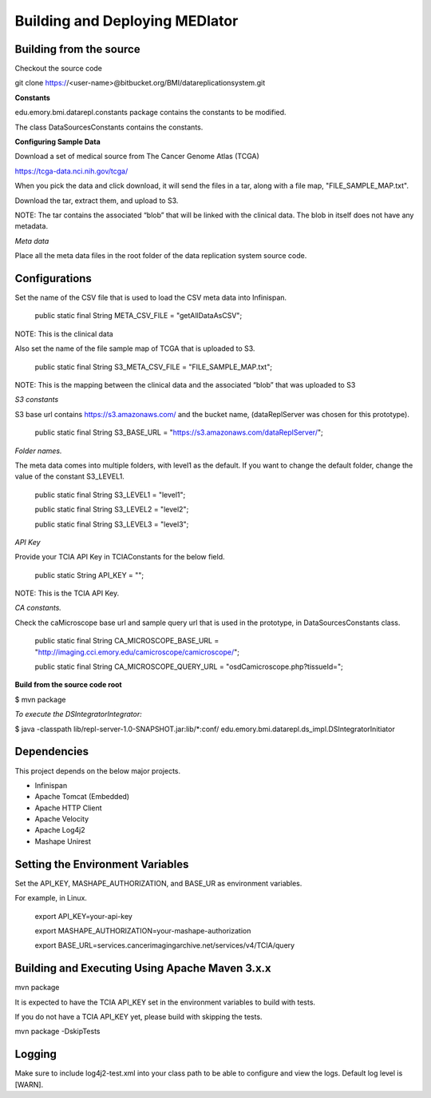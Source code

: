 *******************************
Building and Deploying MEDIator
*******************************


Building from the source
########################
Checkout the source code

git clone https://<user-name>@bitbucket.org/BMI/datareplicationsystem.git


**Constants**

edu.emory.bmi.datarepl.constants package contains the constants to be modified.

The class DataSourcesConstants contains the constants.


**Configuring Sample Data**

Download a set of medical source from The Cancer Genome Atlas (TCGA)

https://tcga-data.nci.nih.gov/tcga/

When you pick the data and click download, it will send the files in a tar, along with a file map, "FILE_SAMPLE_MAP.txt".

Download the tar, extract them, and upload to S3.

NOTE: The tar contains the associated “blob” that will be linked with the clinical data. The blob in itself does not have any metadata.


*Meta data*

Place all the meta data files in the root folder of the data replication system source code.


Configurations
##############
Set the name of the CSV file that is used to load the CSV meta data into Infinispan.

    public static final String META_CSV_FILE = "getAllDataAsCSV";


NOTE: This is the clinical data

Also set the name of the file sample map of TCGA that is uploaded to S3.

    public static final String S3_META_CSV_FILE = "FILE_SAMPLE_MAP.txt";


NOTE: This is the mapping between the clinical data and the associated “blob” that was uploaded to S3


*S3 constants*

S3 base url contains https://s3.amazonaws.com/ and the bucket name, (dataReplServer was chosen for this prototype).

    public static final String S3_BASE_URL = "https://s3.amazonaws.com/dataReplServer/";


*Folder names.*

The meta data comes into multiple folders, with level1 as the default. If you want to change the default folder, change the value of the constant S3_LEVEL1.

    public static final String S3_LEVEL1 = "level1";

    public static final String S3_LEVEL2 = "level2";

    public static final String S3_LEVEL3 = "level3";


*API Key*

Provide your TCIA API Key in TCIAConstants for the below field.

    public static String API_KEY = "";

NOTE: This is the TCIA API Key.


*CA constants.*

Check the caMicroscope base url and sample query url that is used in the prototype, in DataSourcesConstants class.

    public static final String CA_MICROSCOPE_BASE_URL = "http://imaging.cci.emory.edu/camicroscope/camicroscope/";

    public static final String CA_MICROSCOPE_QUERY_URL = "osdCamicroscope.php?tissueId=";



**Build from the source code root**

$ mvn package


*To execute the DSIntegratorIntegrator:*

$ java -classpath lib/repl-server-1.0-SNAPSHOT.jar:lib/*:conf/ edu.emory.bmi.datarepl.ds_impl.DSIntegratorInitiator



Dependencies
############
This project depends on the below major projects.

* Infinispan
* Apache Tomcat (Embedded)
* Apache HTTP Client
* Apache Velocity
* Apache Log4j2
* Mashape Unirest


Setting the Environment Variables
#################################

Set the API_KEY, MASHAPE_AUTHORIZATION, and BASE_UR as environment variables.

For example, in Linux.

    export API_KEY=your-api-key

    export MASHAPE_AUTHORIZATION=your-mashape-authorization

    export BASE_URL=services.cancerimagingarchive.net/services/v4/TCIA/query


Building and Executing Using Apache Maven 3.x.x
###############################################

mvn package

It is expected to have the TCIA API_KEY set in the environment variables to build with tests.


If you do not have a TCIA API_KEY yet, please build with skipping the tests.

mvn package -DskipTests


Logging
#######
Make sure to include log4j2-test.xml into your class path to be able to configure and view the logs. Default log level
is [WARN].



